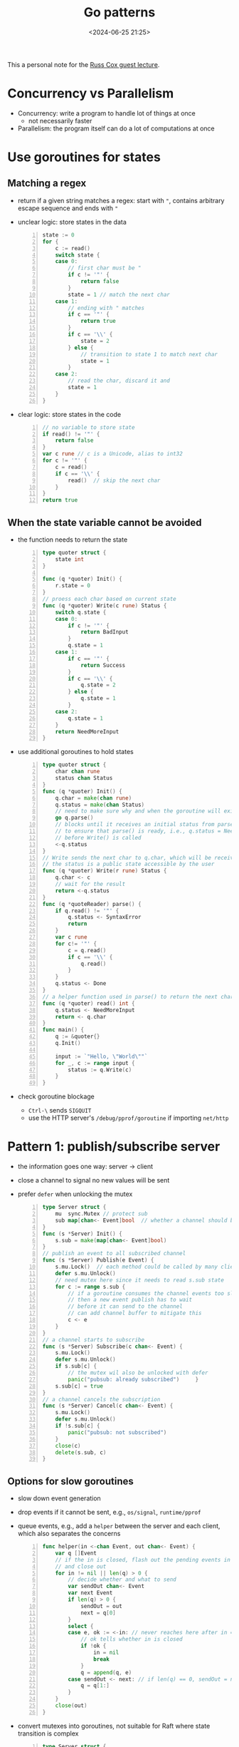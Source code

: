 #+title: Go patterns
#+date: <2024-06-25 21:25>
#+description: This a personal note for the [[https://www.youtube.com/watch?v=IdCbMO0Ey9I][Go lecture]].
#+filetags: go design-pattern study

This a personal note for the [[https://www.youtube.com/watch?v=IdCbMO0Ey9I][Russ Cox guest lecture]].

* Concurrency vs Parallelism
- Concurrency: write a program to handle lot of things at once
  - not necessarily faster
- Parallelism: the program itself can do a lot of computations at once

* Use goroutines for states

** Matching a regex
- return if a given string matches a regex: start with ~"~, contains arbitrary escape sequence and ends with ~"~
- unclear logic: store states in the data
  #+begin_src go -n
state := 0
for {
	c := read()
	switch state {
	case 0:
		// first char must be "
		if c != '"' {
			return false
		}
		state = 1 // match the next char
	case 1:
		// ending with " matches
		if c == '"' {
			return true
		}
		if c == '\\' {
			state = 2
		} else {
			// transition to state 1 to match next char
			state = 1
		}
	case 2:
		// read the char, discard it and
		state = 1
	}
}
  #+end_src
- clear logic: store states in the code
  #+begin_src go -n
// no variable to store state
if read() != '"' {
	return false
}
var c rune // c is a Unicode, alias to int32
for c != '"' {
	c = read()
	if c == '\\' {
		read()  // skip the next char
	}
}
return true
  #+end_src

** When the state variable cannot be avoided
- the function needs to return the state
  #+begin_src go -n
type quoter struct {
	state int
}

func (q *quoter) Init() {
	r.state = 0
}
// proess each char based on current state
func (q *quoter) Write(c rune) Status {
	switch q.state {
	case 0:
		if c != '"' {
			return BadInput
		}
		q.state = 1
	case 1:
		if c == '"' {
			return Success
		}
		if c == '\\' {
			q.state = 2
		} else {
			q.state = 1
		}
	case 2:
		q.state = 1
	}
	return NeedMoreInput
}
#+end_src
- use additional goroutines to hold states
  #+begin_src go -n
type quoter struct {
	char chan rune
	status chan Status
}
func (q *quoter) Init() {
	q.char = make(chan rune)
	q.status = make(chan Status)
	// need to make sure why and when the goroutine will exit
	go q.parse()
	// blocks until it receives an initial status from parse()
	// to ensure that parse() is ready, i.e., q.status = NeedMoreInput
	// before Write() is called
	<-q.status
}
// Write sends the next char to q.char, which will be receivecd by parse()
// the status is a public state accessible by the user
func (q *quoter) Write(r rune) Status {
	q.char <- c
	// wait for the result
	return <-q.status
}
func (q *quoteReader) parse() {
	if q.read() != '"' {
		q.status <- SyntaxError
		return
	}
	var c rune
	for c!= '"' {
		c = q.read()
		if c == '\\' {
			q.read()
		}
	}
	q.status <- Done
}
// a helper function used in parse() to return the next char in q.char
func (q *quoter) read() int {
	q.status <- NeedMoreInput
	return <- q.char
}
func main() {
	q := &quoter{}
	q.Init()

	input := `"Hello, \"World\""`
	for _, c := range input {
		status := q.Write(c)
	}
}
  #+end_src
- check goroutine blockage
  - ~Ctrl-\~ sends ~SIGQUIT~
  - use the HTTP server's ~/debug/pprof/goroutine~ if importing ~net/http~


* Pattern 1: publish/subscribe server
- the information goes one way: server -> client
- close a channel to signal no new values will be sent
- prefer ~defer~ when unlocking the mutex
  #+begin_src go -n
type Server struct {
	mu  sync.Mutex // protect sub
	sub map[chan<- Event]bool  // whether a channel should be closed
}
func (s *Server) Init() {
	s.sub = make(map[chan<- Event]bool)
}
// publish an event to all subscribed channel
func (s *Server) Publish(e Event) {
	s.mu.Lock()  // each method could be called by many clients
	defer s.mu.Unlock()
	// need mutex here since it needs to read s.sub state
	for c := range s.sub {
		// if a goroutine consumes the channel events too slow
		// then a new event publish has to wait
		// before it can send to the channel
		// can add channel buffer to mitigate this
		c <- e
	}
}
// a channel starts to subscribe
func (s *Server) Subscribe(c chan<- Event) {
	s.mu.Lock()
	defer s.mu.Unlock()
	if s.sub[c] {
		// the mutex wil also be unlocked with defer
		panic("pubsub: already subscribed") 	}
	s.sub[c] = true
}
// a channel cancels the subscription
func (s *Server) Cancel(c chan<- Event) {
	s.mu.Lock()
	defer s.mu.Unlock()
	if !s.sub[c] {
		panic("pubsub: not subscribed")
	}
	close(c)
	delete(s.sub, c)
}
  #+end_src

** Options for slow goroutines
- slow down event generation
- drop events if it cannot be sent, e.g., ~os/signal~, ~runtime/pprof~
- queue events, e.g., add a ~helper~ between the server and each client, which also separates the concerns
  #+begin_src go -n
func helper(in <-chan Event, out chan<- Event) {
	var q []Event
	// if the in is closed, flash out the pending events in q
	// and close out
	for in != nil || len(q) > 0 {
		// decide whether and what to send
		var sendOut chan<- Event
		var next Event
		if len(q) > 0 {
			sendOut = out
			next = q[0]
		}
		select {
		case e, ok := <-in: // never reaches here after in = nil
			// ok tells whether in is closed
			if !ok {
				in = nil
				break
			}
			q = append(q, e)
		case sendOut <- next: // if len(q) == 0, sendOut = nil
			q = q[1:]
		}
	}
	close(out)
}
  #+end_src
- convert mutexes into goroutines, not suitable for Raft where state transition is complex
 #+begin_src go -n
type Server struct {
	publish   chan Event
	subscribe chan subReq  // a channel to queue unhandled subscription
	cancel    chan subReq
}
type subReq struct {
	c  chan<- Event
	// a signal of whether an operation succeeds
	ok chan bool
}

func (s *Server) Init() {
	s.publish = make(chan Event)
	s.subscribe = make(chan subReq)
	s.cancel = make(chan subReq)
	go s.loop()
}
func (s *Server) Publish(e Event) {
	// no mutex is required here
	// as it does not read state
	s.publish <- e
}
func (s *Server) Subscribe(c chan<- Event) {
	r := subReq{c: c, ok: make(chan bool)}
	s.subscribe <- r
	if !<-r.ok {  // wait for loop() handle result
		panic("pubsub: already subscribed")
	}
}
func (s *Server) Cancel(c chan<- Event) {
	r := subReq{c: c, ok: make(chan bool)}
	s.cancel <- r
	if !<-r.ok {
		panic("pubusb: not subscribed")
	}
}
func (s *Server) loop() {
	// now sub is a local variable, no lock is needed
	// sub maps from a subscribed channel to a helper channel
	sub := make(map[chan<- Event]chan<- Event)
	for {
		select {
		case e := <-s.publish:
			for _, h := range sub {
				// the event is published to a helper channel
				h <- e
			}
		case r := <-s.subscribe:
			// the helper channel exists
			// meaning the subscriber has been handled before
			if sub[r.c] != nil {
				r.ok <- false
				break
			}
			h = make(chan Event)
			go helper(h, r.c)
			sub[r.c] = h
			r.ok <- true
		case c := <-s.cancel:
			if !sub[r.c] == nil{
				r.ok <- false
				break
			}
			// close the helper channel
			close(sub[r.c])
			delete(sub, r.c)
			r.ok <- true
		}
	}
}
 #+end_src


* Pattern 2: work scheduler
- \(M\) tasks assigned to \(N\) servers/workers, \( M >> N\).

  #+begin_src go -n
func Schedule(servers []string, numTask int,
	call func(srv string, task int)) {

	idle := make(chan string, len(servers))
	// initialize a channel of idle servers
	for _, srv := range servers {
		idle <- srv
	}

	for task := 0, task < numTask; task++ {
		// if using task in the for loop rather than a local task,
		// there is a race: the loop goes on before the goroutinue starts,
		// so that some tasks are skipped.
		task := task
		// if moving srv := <- idle inside goroutine
		// a lot of goroutines are created simoutaneously and hung
		// due to non-idle server
		// leaving it outside so that a goroutine is only created when
		// there is an idle server (but it slows down the main loop)
		srv := <-idle
		go func() {
			call(srv, task) // server does the task
			// serve finishes the task and becomes idle again
			idle <- srv
		}()
	}

	// determine when all tasks are done / all servers are idle
	// this is used to prevent early exit when all tasks have been assigned
	// but the last servers have not finished
	for i :=0; i < len(servers); i++ {
		<-idle
	}
}
  #+end_src

- Optimization for the above code: while the task loop creates goroutines \(M\) times, actually there are only at most \(N\) active goroutines at any time.
  - Better to spin off a goroutine for each server.
  - The number of servers can be dynamic.

 #+begin_src go -n
func Schedule(servers chan string, numTask int,
	call func(srv string, task int)) {

	work := make(chan int)  // a queue of all works yet to be done
	done := make(chan bool)  // a queue of all done tasks
	exit := make(chan bool) // signal when should not pull new servers

	runTasks := func(srv string) {
		// keep polling until work is closed
		for task := range work {
			if call(srv, task) {
				done <- true
			} else {
				// repush the task if it failed
				work <- task
			}
		}
	}

	// use a goroutine to avoid hanging when
	// no server is available
	go func() {
		for _, srv := range servers {
			for {
				select {
				case src := <-servers:
						go runTasks(srv)
				case <-exit:
						return
				}
			}
		}
	}()

	// The following code has a deadlock!
	// In the runTasks, the server pushes to done channel when a task is done.
	// However, the done channel is only pulled when the main routine has
	// pushed all tasks and close the work channel.
	// Therefore any server hangs when trying push the second done work.
	// for taks := 0; task < numTask; task++ {
	// 	work <- task
	// }
	// // signal no more task so that servers know
	// // when to termiante
	// close(work)

	// // wait until all tasks are done
	// for i := 0; i < numTask; i++ {
	// 	<-done
	// }

	// fix 1: one can switch between work and donw channel
	i := 0
	WorkLoop:
		for task := 0; task < numTask; task++ {
			for {
				select {
				case work <- task:
					continue WorkLoop
				case <-done:
					i++
				}
			}
		}

		// wait for the last assigned tasks to be done
		for ; i < numTask; i++ {
			<-done
		}

		// only close work channel in the end,
		// in case some tasks failed and need to be redo
		close(work)
		exit <- true  // stop pulling new servers

	// fix 2: move the work assignment to a separate go routine
	// go func() {
	// 	for task := ; task < numTask; task++ {
	// 		work <- task
	// 	}
	// 	close(work)
	// }()

	// fix 3: increase buffer for the work channel
	// work := make(chan int, numTask)
}
 #+end_src
